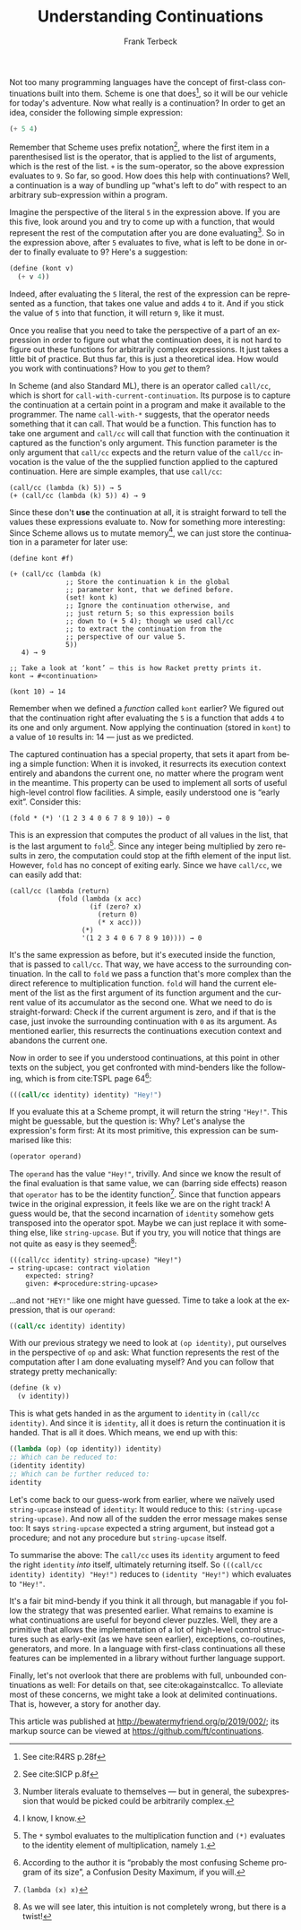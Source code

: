 #+TITLE: Understanding Continuations
#+AUTHOR: Frank Terbeck
#+EMAIL: ft@bewatermyfriend.org
#+LATEX_CLASS: article
#+LATEX_CLASS_OPTIONS: [a4paper]
#+LATEX_HEADER: \usepackage[style=alphabetic,bibstyle=alphabetic,hyperref=true,maxcitenames=3,url=true,backend=biber,natbib=true]{biblatex}
#+LATEX_HEADER: \usepackage{hyperref}
#+LATEX_HEADER: \hypersetup{
#+LATEX_HEADER:     colorlinks=true,
#+LATEX_HEADER:     linkcolor=blue,
#+LATEX_HEADER:     filecolor=magenta,
#+LATEX_HEADER:     urlcolor=blue,
#+LATEX_HEADER:     citecolor=red}
#+LATEX_HEADER: \addbibresource{references.bib}
#+LATEX_HEADER: \pagenumbering{gobble}
#+LATEX_HEADER: \usepackage[a4paper, top=2.5cm, headsep=1cm, bottom=2.5cm, left=4.45cm, right=4.45cm, includehead]{geometry}
#+LANGUAGE: en
#+OPTIONS: toc:nil email:t

Not too many programming languages have the concept of first-class
continuations built into them. Scheme is one that does[fn:6], so it will be our
vehicle for today's adventure. Now what really is a continuation? In order to
get an idea, consider the following simple expression:

#+BEGIN_SRC scheme
(+ 5 4)
#+END_SRC

Remember that Scheme uses prefix notation[fn:5], where the first item in a
parenthesised list is the operator, that is applied to the list of arguments,
which is the rest of the list. ~+~ is the sum-operator, so the above expression
evaluates to ~9~. So far, so good. How does this help with continuations? Well,
a continuation is a way of bundling up “what's left to do” with respect to an
arbitrary sub-expression within a program.

Imagine the perspective of the literal ~5~ in the expression above. If you are
this five, look around you and try to come up with a function, that would
represent the rest of the computation after you are done evaluating[fn:2]. So
in the expression above, after ~5~ evaluates to five, what is left to be done
in order to finally evaluate to 9? Here's a suggestion:

#+BEGIN_SRC scheme
(define (kont v)
  (+ v 4))
#+END_SRC

Indeed, after evaluating the ~5~ literal, the rest of the expression can be
represented as a function, that takes one value and adds ~4~ to it. And if you
stick the value of ~5~ into that function, it will return ~9~, like it must.

Once you realise that you need to take the perspective of a part of an
expression in order to figure out what the continuation does, it is not hard to
figure out these functions for arbitrarily complex expressions. It just takes a
little bit of practice. But thus far, this is just a theoretical idea. How
would you work with continuations? How to you /get/ to them?

In Scheme (and also Standard ML), there is an operator called ~call/cc~, which
is short for ~call-with-current-continuation~. Its purpose is to capture the
continuation at a certain point in a program and make it available to the
programmer. The name ~call-with-*~ suggests, that the operator needs something
that it can call. That would be a function. This function has to take one
argument and ~call/cc~ will call that function with the continuation it
captured as the function's only argument. This function parameter is the only
argument that ~call/cc~ expects and the return value of the ~call/cc~
invocation is the value of the the supplied function applied to the captured
continuation. Here are simple examples, that use ~call/cc~:

#+BEGIN_EXAMPLE
(call/cc (lambda (k) 5)) → 5
(+ (call/cc (lambda (k) 5)) 4) → 9
#+END_EXAMPLE

Since these don't *use* the continuation at all, it is straight forward to tell
the values these expressions evaluate to. Now for something more interesting:
Since Scheme allows us to mutate memory[fn:7], we can just store the
continuation in a parameter for later use:

#+BEGIN_EXAMPLE
(define kont #f)

(+ (call/cc (lambda (k)
              ;; Store the continuation k in the global
              ;; parameter kont, that we defined before.
              (set! kont k)
              ;; Ignore the continuation otherwise, and
              ;; just return 5; so this expression boils
              ;; down to (+ 5 4); though we used call/cc
              ;; to extract the continuation from the
              ;; perspective of our value 5.
              5))
   4) → 9

;; Take a look at ‘kont’ — this is how Racket pretty prints it.
kont → #<continuation>

(kont 10) → 14
#+END_EXAMPLE

Remember when we defined a /function/ called ~kont~ earlier? We figured out
that the continuation right after evaluating the ~5~ is a function that adds
~4~ to its one and only argument. Now applying the continuation (stored in
~kont~) to a value of ~10~ results in: 14 — just as we predicted.

The captured continuation has a special property, that sets it apart from being
a simple function: When it is invoked, it resurrects its execution context
entirely and abandons the current one, no matter where the program went in the
meantime. This property can be used to implement all sorts of useful high-level
control flow facilities. A simple, easily understood one is “early exit”.
Consider this:

#+BEGIN_EXAMPLE
(fold * (*) '(1 2 3 4 0 6 7 8 9 10)) → 0
#+END_EXAMPLE

This is an expression that computes the product of all values in the list, that
is the last argument to ~fold~[fn:3]. Since any integer being multiplied by
zero results in zero, the computation could stop at the fifth element of the
input list. However, ~fold~ has no concept of exiting early. Since we have
~call/cc~, we can easily add that:

#+BEGIN_EXAMPLE
(call/cc (lambda (return)
            (fold (lambda (x acc)
                    (if (zero? x)
                      (return 0)
                      (* x acc)))
                  (*)
                  '(1 2 3 4 0 6 7 8 9 10)))) → 0
#+END_EXAMPLE

It's the same expression as before, but it's executed inside the function, that
is passed to ~call/cc~. That way, we have access to the surrounding
continuation. In the call to ~fold~ we pass a function that's more complex than
the direct reference to multiplication function. ~fold~ will hand the current
element of the list as the first argument of its function argument and the
current value of its accumulator as the second one. What we need to do is
straight-forward: Check if the current argument is zero, and if that is the
case, just invoke the surrounding continuation with ~0~ as its argument. As
mentioned earlier, this resurrects the continuations execution context and
abandons the current one.

Now in order to see if you understood continuations, at this point in other
texts on the subject, you get confronted with mind-benders like the following,
which is from cite:TSPL page 64[fn:8]:

#+BEGIN_SRC scheme
(((call/cc identity) identity) "Hey!")
#+END_SRC

If you evaluate this at a Scheme prompt, it will return the string ~"Hey!"~.
This might be guessable, but the question is: Why? Let's analyse the
expression's form first: At its most primitive, this expression can be
summarised like this:

#+BEGIN_SRC scheme
(operator operand)
#+END_SRC

The ~operand~ has the value ~"Hey!"~, trivilly. And since we know the result of
the final evaluation is that same value, we can (barring side effects) reason
that ~operator~ has to be the identity function[fn:4]. Since that function
appears twice in the original expression, it feels like we are on the right
track! A guess would be, that the second incarnation of ~identity~ somehow gets
transposed into the operator spot. Maybe we can just replace it with something
else, like ~string-upcase~. But if you try, you will notice that things are not
quite as easy is they seemed[fn:1]:

#+BEGIN_EXAMPLE
(((call/cc identity) string-upcase) "Hey!")
→ string-upcase: contract violation
    expected: string?
    given: #<procedure:string-upcase>
#+END_EXAMPLE

…and not ~"HEY!"~ like one might have guessed. Time to take a look at the
expression, that is our ~operand~:

#+BEGIN_SRC scheme
((call/cc identity) identity)
#+END_SRC

With our previous strategy we need to look at ~(op identity)~, put ourselves in
the perspective of ~op~ and ask: What function represents the rest of the
computation after I am done evaluating myself? And you can follow that strategy
pretty mechanically:

#+BEGIN_SRC scheme
(define (k v)
  (v identity))
#+END_SRC

This is what gets handed in as the argument to ~identity~ in ~(call/cc
identity)~. And since it is ~identity~, all it does is return the continuation
it is handed. That is all it does. Which means, we end up with this:

#+BEGIN_SRC scheme
((lambda (op) (op identity)) identity)
;; Which can be reduced to:
(identity identity)
;; Which can be further reduced to:
identity
#+END_SRC

Let's come back to our guess-work from earlier, where we naïvely used
~string-upcase~ instead of ~identity~: It would reduce to this: ~(string-upcase
string-upcase)~. And now all of the sudden the error message makes sense too:
It says ~string-upcase~ expected a string argument, but instead got a
procedure; and not any procedure but ~string-upcase~ itself.

To summarise the above: The ~call/cc~ uses its ~identity~ argument to feed the
right ~identity~ /into/ itself, ultimately returning itself. So ~(((call/cc
identity) identity) "Hey!")~ reduces to ~(identity "Hey!")~ which evaluates to
~"Hey!"~.

It's a fair bit mind-bendy if you think it all through, but managable if you
follow the strategy that was presented earlier. What remains to examine is what
continuations are useful for beyond clever puzzles. Well, they are a primitive
that allows the implementation of a lot of high-level control structures such
as early-exit (as we have seen earlier), exceptions, co-routines, generators,
and more. In a language with first-class continuations all these features can
be implemented in a library without further language support.

Finally, let's not overlook that there are problems with full, unbounded
continuations as well: For details on that, see cite:okagainstcallcc. To
alleviate most of these concerns, we might take a look at delimited
continuations. That is, however, a story for another day.

\printbibliography

This article was published at http://bewatermyfriend.org/p/2019/002/; its
markup source can be viewed at https://github.com/ft/continuations.

[fn:1] As we will see later, this intuition is not completely wrong, but there
is a twist!
[fn:2] Number literals evaluate to themselves — but in general, the
subexpression that would be picked could be arbitrarily complex.
[fn:3] The ~*~ symbol evaluates to the multiplication function and ~(*)~
evaluates to the identity element of multiplication, namely ~1~.
[fn:4] ~(lambda (x) x)~
[fn:5] See cite:SICP p.8f
[fn:6] See cite:R4RS p.28f
[fn:7] I know, I know.
[fn:8] According to the author it is “probably the most confusing Scheme
program of its size”, a Confusion Desity Maximum, if you will.
